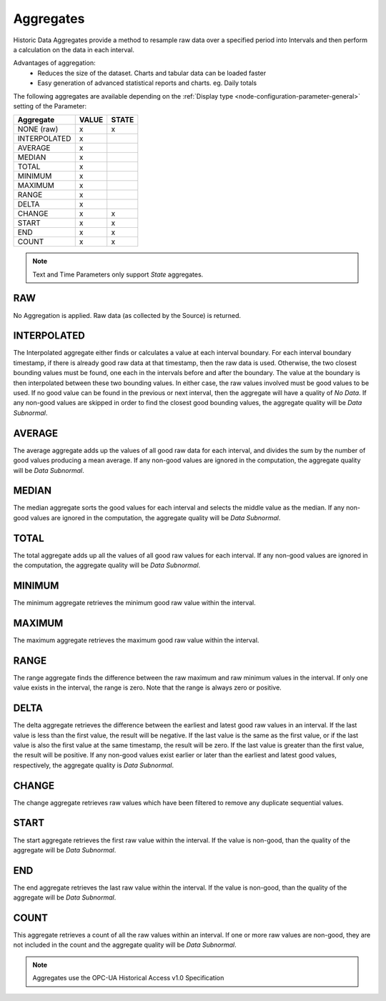 .. _historic-aggregates:

Aggregates
==========

Historic Data Aggregates provide a method to resample raw data over a specified period into Intervals and then perform a calculation on the data in each interval. 

Advantages of aggregation:
	- Reduces the size of the dataset. Charts and tabular data can be loaded faster
	- Easy generation of advanced statistical reports and charts. eg. Daily totals

The following aggregates are available depending on the :ref:`Display type <node-configuration-parameter-general>` setting of the Parameter:

+--------------+-------+-------+
|  Aggregate   | VALUE | STATE |
+==============+=======+=======+
| NONE (raw)   | x     | x     |
+--------------+-------+-------+
| INTERPOLATED | x     |       |
+--------------+-------+-------+
| AVERAGE      | x     |       |
+--------------+-------+-------+
| MEDIAN       | x     |       |
+--------------+-------+-------+
| TOTAL        | x     |       |
+--------------+-------+-------+
| MINIMUM      | x     |       |
+--------------+-------+-------+
| MAXIMUM      | x     |       |
+--------------+-------+-------+
| RANGE        | x     |       |
+--------------+-------+-------+
| DELTA        | x     |       |
+--------------+-------+-------+
| CHANGE       | x     | x     |
+--------------+-------+-------+
| START        | x     | x     |
+--------------+-------+-------+
| END          | x     | x     |
+--------------+-------+-------+
| COUNT        | x     | x     |
+--------------+-------+-------+


.. note::
    Text and Time Parameters only support *State* aggregates.

.. only:: not latex

    |

RAW
---
No Aggregation is applied. Raw data (as collected by the Source) is returned.

.. only:: not latex

    |

INTERPOLATED
------------

The Interpolated aggregate either finds or calculates a value at each interval boundary. For each interval boundary timestamp, if there is already good raw data at that timestamp, then the raw data is used. Otherwise, the two closest bounding values must be found, one each in the intervals before and after the boundary. The value at the boundary is then interpolated between these two bounding values. In either case, the raw values involved must be good values to be used. If no good value can be found in the previous or next interval, then the aggregate will have a quality of *No Data*. If any non-good values are skipped in order to find the closest good bounding values, the aggregate quality will be *Data Subnormal*.


.. only:: not latex

    |

AVERAGE
-------
The average aggregate adds up the values of all good raw data for each interval, and divides the sum by the number of good values producing a mean average. If any non-good values are ignored in the computation, the aggregate quality will be *Data Subnormal*.

.. only:: not latex

    |

MEDIAN
------
The median aggregate sorts the good values for each interval and selects the middle value as the median. If any non-good values are ignored in the computation, the aggregate quality will be *Data Subnormal*.

.. only:: not latex

    |

TOTAL
-----
The total aggregate adds up all the values of all good raw values for each interval. If any non-good values are ignored in the computation, the aggregate quality will be *Data Subnormal*.

.. only:: not latex

    |

MINIMUM
-------
The minimum aggregate retrieves the minimum good raw value within the interval.

.. only:: not latex

    |

MAXIMUM
-------
The maximum aggregate retrieves the maximum good raw value within the interval.

.. only:: not latex

    |

RANGE
-----
The range aggregate finds the difference between the raw maximum and raw minimum values in the interval. If only one value exists in the interval, the range is zero. Note that the range is always zero or positive.

.. only:: not latex

    |

DELTA
-----
The delta aggregate retrieves the difference between the earliest and latest good raw values in an interval. If the last value is less than the first value, the result will be negative. If the last value is the same as the first value, or if the last value is also the first value at the same timestamp, the result will be zero. If the last value is greater than the first value, the result will be positive. If any non-good values exist earlier or later than the earliest and latest good values, respectively, the aggregate quality is *Data Subnormal*.

.. only:: not latex

    |

CHANGE
------
The change aggregate retrieves raw values which have been filtered to remove any duplicate sequential values.

.. only:: not latex

    |

START
-----
The start aggregate retrieves the first raw value within the interval. If the value is non-good, than the quality of the aggregate will be *Data Subnormal*.

.. only:: not latex

    |

END
---
The end aggregate retrieves the last raw value within the interval. If the value is non-good, than the quality of the aggregate will be *Data Subnormal*.

.. only:: not latex

    |

COUNT
-----
This aggregate retrieves a count of all the raw values within an interval. If one or more raw values are non-good, they are not included in the count and the aggregate quality will be *Data Subnormal*.

.. only:: not latex

    |

.. note:: Aggregates use the OPC-UA Historical Access v1.0 Specification

.. raw:: latex

    \newpage